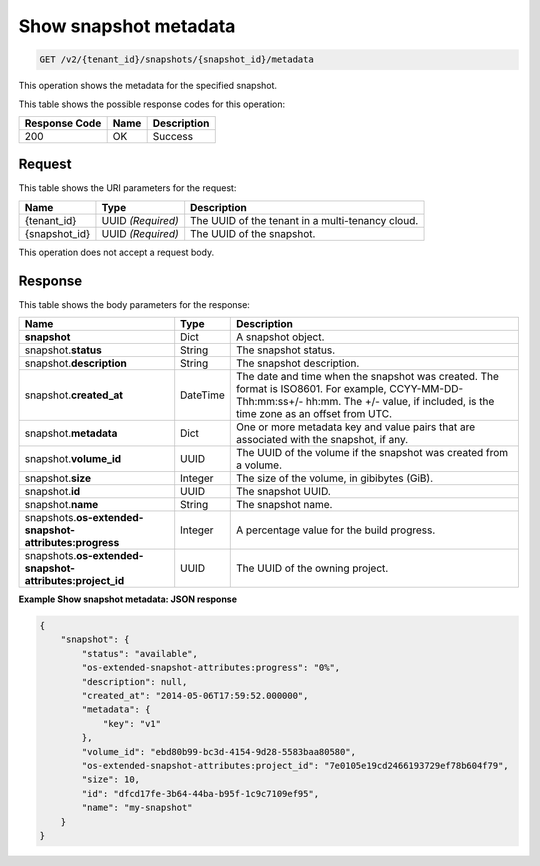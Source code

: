 
.. _get-show-snapshot-metadata-v2:

Show snapshot metadata
^^^^^^^^^^^^^^^^^^^^^^^^^^^^^^^^^^^^^^^^^^^^^^^^^^^^^^^^^^^^^^^^^^^^^^^^^^^^^^^^

.. code::

    GET /v2/{tenant_id}/snapshots/{snapshot_id}/metadata

This operation shows the metadata for the specified snapshot.



This table shows the possible response codes for this operation:


+--------------------------+-------------------------+-------------------------+
|Response Code             |Name                     |Description              |
+==========================+=========================+=========================+
|200                       |OK                       |Success                  |
+--------------------------+-------------------------+-------------------------+


Request
""""""""""""""""




This table shows the URI parameters for the request:

+--------------------------+-------------------------+-------------------------+
|Name                      |Type                     |Description              |
+==========================+=========================+=========================+
|{tenant_id}               |UUID *(Required)*        |The UUID of the tenant in|
|                          |                         |a multi-tenancy cloud.   |
+--------------------------+-------------------------+-------------------------+
|{snapshot_id}             |UUID *(Required)*        |The UUID of the snapshot.|
+--------------------------+-------------------------+-------------------------+





This operation does not accept a request body.




Response
""""""""""""""""



This table shows the body parameters for the response:

+--------------------------+-------------------------+-------------------------+
|Name                      |Type                     |Description              |
+==========================+=========================+=========================+
|**snapshot**              |Dict                     |A snapshot object.       |
+--------------------------+-------------------------+-------------------------+
|snapshot.\ **status**     |String                   |The snapshot status.     |
+--------------------------+-------------------------+-------------------------+
|snapshot.\                |String                   |The snapshot description.|
|**description**           |                         |                         |
+--------------------------+-------------------------+-------------------------+ 
|snapshot.\                |DateTime                 |The date and time when   |
|**created_at**            |                         |the snapshot was created.|
|                          |                         |The format is ISO8601.   |
|                          |                         |For example,             |
|                          |                         |CCYY-MM-DD-Thh:mm:ss+/-  |
|                          |                         |hh:mm. The +/- value, if |
|                          |                         |included, is the time    |
|                          |                         |zone as an offset from   |
|                          |                         |UTC.                     |
+--------------------------+-------------------------+-------------------------+
|snapshot.\                |Dict                     |One or more metadata key |
|**metadata**              |                         |and value pairs that are |
|                          |                         |associated with the      |
|                          |                         |snapshot, if any.        |
+--------------------------+-------------------------+-------------------------+
|snapshot.\                |UUID                     |The UUID of the volume   |
|**volume_id**             |                         |if the snapshot was      |
|                          |                         |created from a volume.   |
+--------------------------+-------------------------+-------------------------+
|snapshot.\ **size**       |Integer                  |The size of the volume,  |
|                          |                         |in gibibytes (GiB).      |  
+--------------------------+-------------------------+-------------------------+
|snapshot.\ **id**         |UUID                     |The snapshot UUID.       |
+--------------------------+-------------------------+-------------------------+
|snapshot.\ **name**       |String                   |The snapshot name.       |
+--------------------------+-------------------------+-------------------------+
|snapshots.\               |Integer                  |A percentage value for   |
|**os-extended-snapshot-   |                         |the build progress.      |
|attributes:progress**     |                         |                         |
+--------------------------+-------------------------+-------------------------+
|snapshots.\               |UUID                     |The UUID of the owning   |
|**os-extended-snapshot-   |                         |project.                 |
|attributes:project_id**   |                         |                         |
+--------------------------+-------------------------+-------------------------+






**Example Show snapshot metadata: JSON response**


.. code::

   
   
   {
       "snapshot": {
           "status": "available",
           "os-extended-snapshot-attributes:progress": "0%",
           "description": null,
           "created_at": "2014-05-06T17:59:52.000000",
           "metadata": {
               "key": "v1"
           },
           "volume_id": "ebd80b99-bc3d-4154-9d28-5583baa80580",
           "os-extended-snapshot-attributes:project_id": "7e0105e19cd2466193729ef78b604f79",
           "size": 10,
           "id": "dfcd17fe-3b64-44ba-b95f-1c9c7109ef95",
           "name": "my-snapshot"
       }
   }
   




